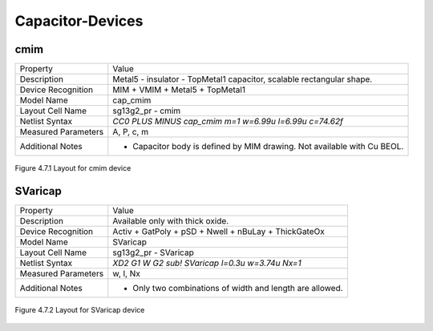 Capacitor-Devices
=================

cmim
----

+---------------------+-------------------------------------------------------------------------+
|Property             |Value                                                                    |
+---------------------+-------------------------------------------------------------------------+
| Description         | Metal5 - insulator - TopMetal1 capacitor, scalable rectangular shape.   |
+---------------------+-------------------------------------------------------------------------+
| Device Recognition  | MIM + VMIM + Metal5 + TopMetal1                                         |
+---------------------+-------------------------------------------------------------------------+
| Model Name          | cap_cmim                                                                |
+---------------------+-------------------------------------------------------------------------+
| Layout Cell Name    | sg13g2_pr - cmim                                                        |
+---------------------+-------------------------------------------------------------------------+
| Netlist Syntax      | `CC0 PLUS MINUS cap_cmim m=1 w=6.99u l=6.99u c=74.62f`                  |
+---------------------+-------------------------------------------------------------------------+
| Measured Parameters | A, P, c, m                                                              |
+---------------------+-------------------------------------------------------------------------+
| Additional Notes    | - Capacitor body is defined by MIM drawing. Not available with Cu BEOL. |
+---------------------+-------------------------------------------------------------------------+

.. figure:: images/cmim_layout.png
    :width: 850
    :align: center
    :alt: cmim device - layout

    Figure 4.7.1 Layout for cmim device

SVaricap
--------

+---------------------+----------------------------------------------------------+
|Property             |Value                                                     |
+---------------------+----------------------------------------------------------+
| Description         | Available only with thick oxide.                         |
+---------------------+----------------------------------------------------------+
| Device Recognition  | Activ + GatPoly + pSD + Nwell + nBuLay + ThickGateOx     |
+---------------------+----------------------------------------------------------+
| Model Name          | SVaricap                                                 |
+---------------------+----------------------------------------------------------+
| Layout Cell Name    | sg13g2_pr - SVaricap                                     |
+---------------------+----------------------------------------------------------+
| Netlist Syntax      | `XD2 G1 W G2 sub! SVaricap l=0.3u w=3.74u Nx=1`          |
+---------------------+----------------------------------------------------------+
| Measured Parameters | w, l, Nx                                                 |
+---------------------+----------------------------------------------------------+
| Additional Notes    | - Only two combinations of width and length are allowed. |
+---------------------+----------------------------------------------------------+

.. figure:: images/SVaricap_layout.png
    :width: 850
    :align: center
    :alt: SVaricap device - layout

    Figure 4.7.2 Layout for SVaricap device
